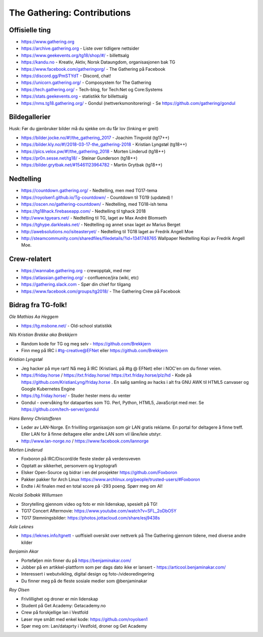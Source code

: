============================
The Gathering: Contributions
============================

Offisielle ting
===============

- https://www.gathering.org
- https://archive.gathering.org - Liste over tidligere nettsider
- https://www.geekevents.org/tg18/shop/#/ - billettsalg
- https://kandu.no - Kreativ, Aktiv, Norsk Dataungdom, organisasjonen bak TG
- https://www.facebook.com/gatheringorg/ - The Gathering på Facebook
- https://discord.gg/PmSTYdT - Discord, chat!
- https://unicorn.gathering.org/ - Composystem for The Gathering
- https://tech.gathering.org/ - Tech-blog, for Tech:Net og Core:Systems
- https://stats.geekevents.org - statistikk for billettsalg
- https://nms.tg18.gathering.org/ - Gondul (nettverksmonitorering) - Se https://github.com/gathering/gondul

Bildegallerier
==============

Husk: Før du gjenbruker bilder må du sjekke om du får lov (linking er
greit)

- https://bilder.jocke.no/#!/the_gathering_2017 - Joachim Tingvold (tg17++)
- https://bilder.kly.no/#!/2018-03-17-the_gathering-2018 - Kristian Lyngstøl (tg18++)
- https://pics.velox.pw/#!/the_gathering_2018 - Morten Linderud (tg18++)
- https://pr0n.sesse.net/tg18/ - Steinar Gunderson (tg18++)
- https://bilder.grytbak.net/#15461123964782 - Martin Grytbak (tg18++)

Nedtelling
==========

- https://countdown.gathering.org/ - Nedtelling, men med TG17-tema
- https://royolsen1.github.io/Tg-countdown/ - Countdown til TG19 (updated) !
- https://oscen.no/gathering-countdown/ - Nedtelling, med TG18-ish tema
- https://tg18hack.firebaseapp.com/ - Nedtelling til tghack 2018
- http://www.tgyears.net/ - Nedtelling til TG, laget av Max André Blomseth
- https://tghype.darkleaks.net/ - Nedtelling og annet snax laget av Marius Berget
- http://awebsolutions.no/isiteasteryet/ - Nedtelling til TG18 laget av Fredrik Angell Moe
- http://steamcommunity.com/sharedfiles/filedetails/?id=1341748765 Wallpaper Nedtelling Kopi av Fredrik Angell Moe. 

Crew-relatert
=============

- https://wannabe.gathering.org - crewopptak, med mer
- https://atlassian.gathering.org/ - confluence/jira (wiki, etc)
- https://gathering.slack.com - Spør din chief for tilgang
- https://www.facebook.com/groups/tg2018/ - The Gathering Crew på Facebook

Bidrag fra TG-folk!
===================

*Ole Mathias Aa Heggem*

- https://tg.msbone.net/ - Old-school statistikk

*Nils Kristian Brekke aka Brekkjern*

- Random kode for TG og meg selv - https://github.com/Brekkjern
- Finn meg på IRC i #tg-creative@EFNet eller https://github.com/Brekkjern

*Kristian Lyngstøl*

- Jeg hacker på mye rart! Nå meg å IRC (KristianL på #tg @ EFNet) eller i
  NOC'en om du finner veien.
- https://friday.horse / https://txt.friday.horse/
  https://txt.friday.horse/plz/hd - Kode på
  https://github.com/KristianLyng/friday.horse . En salig samling av hacks
  i alt fra GNU AWK til HTML5 canvaser og Google Kubernetes Engine
- https://tg.friday.horse/ - Studer hester mens du venter
- Gondul - overvåking for dataparties som TG. Perl, Python, HTML5,
  JavaScript med mer. Se https://github.com/tech-server/gondul

*Hans Benny Christofferen*

- Leder av LAN-Norge. En frivilling organisasjon som gir LAN gratis reklame. En portal for deltagere å finne treff. Eller LAN for å finne deltagere eller andre LAN som vil låne/leie utstyr.
- http://www.lan-norge.no / https://www.facebook.com/lannorge

*Morten Linderud*

- Foxboron på IRC/Discord/de fleste steder på verdensveven
- Opptatt av sikkerhet, personvern og kryptografi
- Elsker Open-Source og bidrar i en del prosjekter
  https://github.com/Foxboron
- Pakker pakker for Arch Linux
  https://www.archlinux.org/people/trusted-users/#Foxboron
- Endte i AI finalen med en total score på -293 poeng. Spørr meg om AI!

*Nicolai Solbakk Willumsen*

- Storytelling gjennom video og foto er min lidenskap, spesielt på TG!
- TG17 Concert Aftermovie: https://www.youtube.com/watch?v=SFL_2oDbO5Y
- TG17 Stemningsbilder: https://photos.jottacloud.com/share/esj9438s

*Asle Leknes*

- https://leknes.info/tgnett - uoffisiell oversikt over nettverk på The Gathering gjennom tidene, med diverse andre kilder

*Benjamin Akar*

- Porteføljen min finner du på https://benjaminakar.com/
- Jobber på en artikkel-plattform som per dags dato ikke er lansert - https://articool.benjaminakar.com/
- Interessert i webutvikling, digital design og foto-/videoredingering
- Du finner meg på de fleste sosiale medier som @benjaminakar

*Roy Olsen*

- Frivlillighet og droner er min lidenskap
- Student på Get Academy: Getacademy.no
- Crew på forskjellige lan i Vestfold
- Løser mye smått med enkel kode: https://github.com/royolsen1
- Spør meg om: Lan/dataprty i Vestfold, droner og Get Academy

